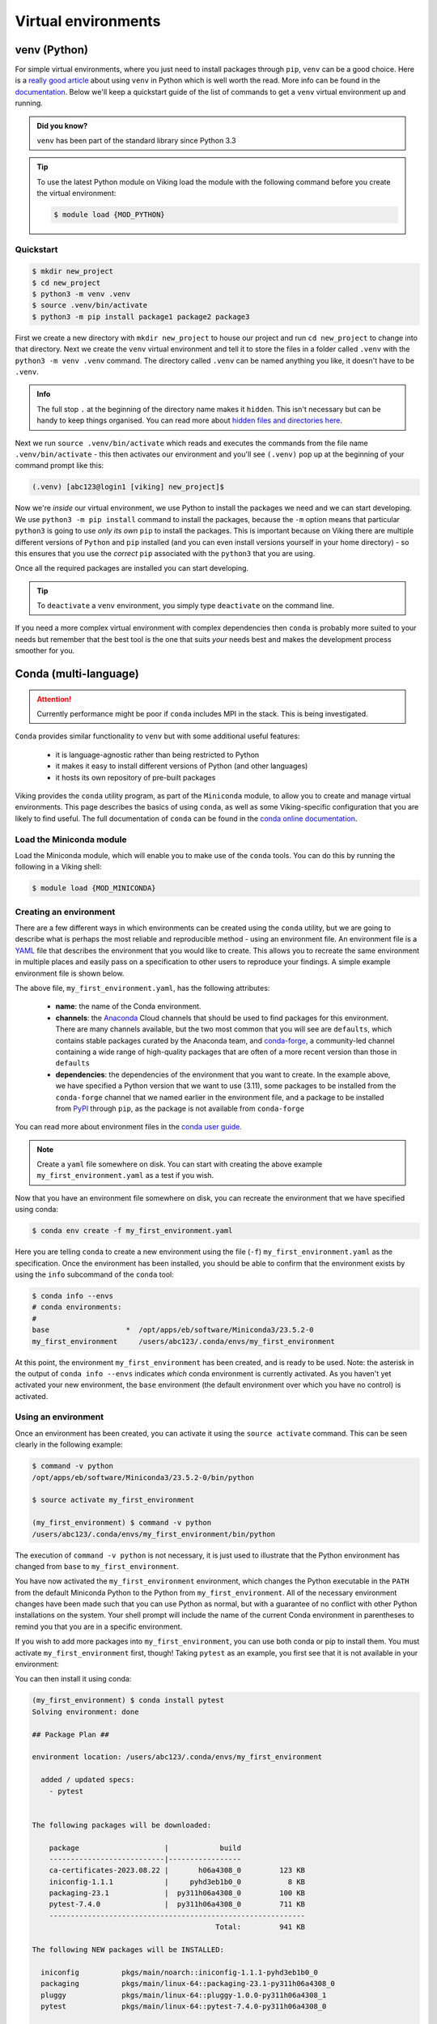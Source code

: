 Virtual environments
====================

venv (Python)
-------------

For simple virtual environments, where you just need to install packages through ``pip``, ``venv`` can be a good choice. Here is a `really good article <https://www.bitecode.dev/p/relieving-your-python-packaging-pain>`_ about using ``venv`` in Python which is well worth the read. More info can be found in the `documentation <https://docs.python.org/3/library/venv.html>`_. Below we'll keep a quickstart guide of the list of commands to get a ``venv`` virtual environment up and running.

.. admonition:: Did you know?

   ``venv`` has been part of the standard library since Python 3.3

.. tip::

    To use the latest Python module on Viking load the module with the following command before you create the virtual environment:

    .. code-block:: console

        $ module load {MOD_PYTHON}

Quickstart
^^^^^^^^^^
.. code-block:: console

    $ mkdir new_project
    $ cd new_project
    $ python3 -m venv .venv
    $ source .venv/bin/activate
    $ python3 -m pip install package1 package2 package3


First we create a new directory with ``mkdir new_project`` to house our project and run ``cd new_project`` to change into that directory. Next we create the ``venv`` virtual environment and tell it to store the files in a folder called ``.venv`` with the ``python3 -m venv .venv`` command. The directory called ``.venv`` can be named anything you like, it doesn't have to be ``.venv``.

.. admonition:: Info

    The full stop ``.`` at the beginning of the directory name makes it ``hidden``. This isn't necessary but can be handy to keep things organised. You can read more about `hidden files and directories here <https://en.wikipedia.org/wiki/Hidden_file_and_hidden_directory>`_.


Next we run ``source .venv/bin/activate`` which reads and executes the commands from the file name ``.venv/bin/activate`` - this then activates our environment and you'll see ``(.venv)`` pop up at the beginning of your command prompt like this:

.. code-block:: console

    (.venv) [abc123@login1 [viking] new_project]$

Now we're *inside* our virtual environment, we use Python to install the packages we need and we can start developing. We use ``python3 -m pip install`` command to install the packages, because the ``-m`` option means that particular ``python3`` is going to use *only its own* ``pip`` to install the packages. This is important because on Viking there are multiple different versions of ``Python`` and ``pip`` installed (and you can even install versions yourself in your home directory) - so this ensures that you use the *correct* ``pip`` associated with the ``python3`` that you are using.

Once all the required packages are installed you can start developing.

.. tip::

    To ``deactivate`` a ``venv`` environment, you simply type ``deactivate`` on the command line.


If you need a more complex virtual environment with complex dependencies then ``conda`` is probably more suited to your needs but remember that the best tool is the one that suits *your* needs best and makes the development process smoother for you.


Conda (multi-language)
----------------------

.. fixme: remove this when it's fixed

.. attention::

    Currently performance might be poor if ``conda`` includes MPI in the stack. This is being investigated.


``Conda`` provides similar functionality to ``venv`` but with some additional useful features:

    - it is language-agnostic rather than being restricted to Python
    - it makes it easy to install different versions of Python (and other languages)
    - it hosts its own repository of pre-built packages

Viking provides the ``conda`` utility program, as part of the ``Miniconda`` module, to allow you to create and manage virtual environments. This page describes the basics of using ``conda``, as well as some Viking-specific configuration that you are likely to find useful. The full documentation of ``conda`` can be found in the `conda online documentation <https://docs.conda.io/projects/conda/en/latest/index.html>`_.


Load the Miniconda module
^^^^^^^^^^^^^^^^^^^^^^^^^

Load the Miniconda module, which will enable you to make use of the ``conda`` tools. You can do this by running the following in a Viking shell:

.. code-block:: console

   $ module load {MOD_MINICONDA}


Creating an environment
^^^^^^^^^^^^^^^^^^^^^^^

There are a few different ways in which environments can be created using the ``conda`` utility, but we are going to describe what is perhaps the most reliable and reproducible method - using an environment file. An environment file is a `YAML <https://yaml.org/>`_ file that describes the environment that you would like to create. This allows you to recreate the same environment in multiple places and easily pass on a specification to other users to reproduce your findings. A simple example environment file is shown below.

.. code-block:: console
    :caption: my_first_environment.yaml

    name: my_first_environment
    channels:
      - conda-forge
    dependencies:
      - python=3.11
      - numpy
      - ipython
      - pip:
        - mido

The above file, ``my_first_environment.yaml``, has the following attributes:

    - **name**: the name of the Conda environment.
    - **channels**: the `Anaconda <https://anaconda.cloud/>`_ Cloud channels that should be used to find packages for this environment. There are many channels available, but the two most common that you will see are ``defaults``, which contains stable packages curated by the Anaconda team, and `conda-forge <https://conda-forge.org/>`_, a community-led channel containing a wide range of high-quality packages that are often of a more recent version than those in ``defaults``
    - **dependencies**: the dependencies of the environment that you want to create. In the example above, we have specified a Python version that we want to use (3.11), some packages to be installed from the ``conda-forge`` channel that we named earlier in the environment file, and a package to be installed from `PyPI <https://pypi.org/>`_ through ``pip``, as the package is not available from ``conda-forge``

You can read more about environment files in the `conda user guide <https://docs.conda.io/projects/conda/en/latest/user-guide/tasks/manage-environments.html#create-env-file-manually>`_.

.. note::

    Create a ``yaml`` file somewhere on disk.  You can start with creating the above example ``my_first_environment.yaml`` as a test if you wish.

Now that you have an environment file somewhere on disk, you can recreate the environment that we have specified using conda:

.. code-block:: console

    $ conda env create -f my_first_environment.yaml

Here you are telling ``conda`` to create a new environment using the file (``-f``) ``my_first_environment.yaml`` as the specification. Once the environment has been installed, you should be able to confirm that the environment exists by using the ``info`` subcommand of the ``conda`` tool:

.. code-block:: console

    $ conda info --envs
    # conda environments:
    #
    base                  *  /opt/apps/eb/software/Miniconda3/23.5.2-0
    my_first_environment     /users/abc123/.conda/envs/my_first_environment


At this point, the environment ``my_first_environment`` has been created, and is ready to be used. Note: the asterisk in the output of ``conda info --envs`` indicates *which* conda environment is currently activated. As you haven't yet activated your new environment, the ``base`` environment (the default environment over which you have no control) is activated.


Using an environment
^^^^^^^^^^^^^^^^^^^^

Once an environment has been created, you can activate it using the ``source activate`` command. This can be seen clearly in the following example:

.. code-block:: console

    $ command -v python
    /opt/apps/eb/software/Miniconda3/23.5.2-0/bin/python

    $ source activate my_first_environment

    (my_first_environment) $ command -v python
    /users/abc123/.conda/envs/my_first_environment/bin/python

The execution of ``command -v python`` is not necessary, it is just used to illustrate that the Python environment has changed from ``base`` to ``my_first_environment``.

You have now activated the ``my_first_environment`` environment, which changes the Python executable in the ``PATH`` from the default Miniconda Python to the Python from ``my_first_environment``. All of the necessary environment changes have been made such that you can use Python as normal, but with a guarantee of no conflict with other Python installations on the system. Your shell prompt will include the name of the current Conda environment in parentheses to remind you that you are in a specific environment.

If you wish to add more packages into ``my_first_environment``, you can use both conda or pip to install them. You must activate ``my_first_environment`` first, though! Taking ``pytest`` as an example, you first see that it is not available in your environment:

.. code-block:: console
    :emphasize-lines: 9

    (my_first_environment) $ python

    Python 3.11.6 | packaged by conda-forge | (main, Oct  3 2023, 10:40:35) [GCC 12.3.0] on linux
    Type "help", "copyright", "credits" or "license" for more information.

    >>> import pytest
    Traceback (most recent call last):
      File "<stdin>", line 1, in <module>
    ModuleNotFoundError: No module named 'pytest'
    >>>

You can then install it using conda:

.. code-block:: console

    (my_first_environment) $ conda install pytest
    Solving environment: done

    ## Package Plan ##

    environment location: /users/abc123/.conda/envs/my_first_environment

      added / updated specs:
        - pytest


    The following packages will be downloaded:

        package                    |            build
        ---------------------------|-----------------
        ca-certificates-2023.08.22 |       h06a4308_0         123 KB
        iniconfig-1.1.1            |     pyhd3eb1b0_0           8 KB
        packaging-23.1             |  py311h06a4308_0         100 KB
        pytest-7.4.0               |  py311h06a4308_0         711 KB
        ------------------------------------------------------------
                                               Total:         941 KB

    The following NEW packages will be INSTALLED:

      iniconfig          pkgs/main/noarch::iniconfig-1.1.1-pyhd3eb1b0_0
      packaging          pkgs/main/linux-64::packaging-23.1-py311h06a4308_0
      pluggy             pkgs/main/linux-64::pluggy-1.0.0-py311h06a4308_1
      pytest             pkgs/main/linux-64::pytest-7.4.0-py311h06a4308_0

    The following packages will be UPDATED:

      ca-certificates    conda-forge::ca-certificates-2023.7.2~ --> pkgs/main::ca-certificates-2023.08.22-h06a4308_0


    Proceed ([y]/n)?


    Downloading and Extracting Packages

    Preparing transaction: done
    Verifying transaction: done
    Executing transaction: done
    (my_first_environment) [abc123@login2[viking2] ~]$

Here ``conda`` has to download and install some dependencies for the new package pytest, as well as solve some dependency issues that result in a couple of already installed packages needing to be downgraded. Once this process is complete, you can immediately use the new ``pytest`` package in your environment:


.. code-block:: console

    (my_first_environment) [abc123@login2[viking2] ~]$ python

    Python 3.11.6 | packaged by conda-forge | (main, Oct  3 2023, 10:40:35) [GCC 12.3.0] on linux
    Type "help", "copyright", "credits" or "license" for more information.
    >>> import pytest
    >>>


If the package that you wanted to install was not available through ``conda install``, you could just have easily installed it using ``pip install`` instead.

Once you are finished using your environment, it can be easily exited using the ``source deactivate`` command:

.. code-block:: console

   (my_first_environment) $ source deactivate
   $


You will notice that the first section of the bash prompt - ``(my_first_environment)`` - disappears after the ``source deactivate`` command successfully runs. This lets you know that you have left ``my_first_environment``. Sure enough, the Python executable that is in the ``PATH`` is no longer the one from ``my_first_environment``:

.. code-block:: console

   $ command -v python
   /opt/apps/eb/software/Miniconda3/23.5.2-0/bin/python


At this point, we can specify and create virtual environments with ``conda``, we can switch between them, use them, and update them with any necessary new packages.
